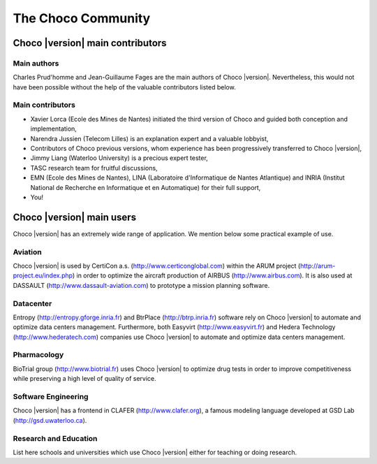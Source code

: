 The Choco Community
===================

Choco |version| main contributors
~~~~~~~~~~~~~~~~~~~~~~~~~~~~~~~~~

Main authors
------------

Charles Prud'homme and Jean-Guillaume Fages are the main authors of Choco |version|.
Nevertheless, this would not have been possible without the help of the valuable contributors listed below.

Main contributors
-----------------

- Xavier Lorca (Ecole des Mines de Nantes) initiated the third version of Choco and guided both conception and implementation,
- Narendra Jussien (Telecom Lilles) is an explanation expert and a valuable lobbyist,
- Contributors of Choco previous versions, whom experience has been progressively transferred to Choco |version|,
- Jimmy Liang (Waterloo University) is a precious expert tester,
- TASC research team for fruitful discussions,
- EMN (Ecole des Mines de Nantes), LINA (Laboratoire d'Informatique de Nantes Atlantique) and INRIA (Institut National de Recherche en Informatique et en Automatique) for their full support,
- You!

Choco |version| main users
~~~~~~~~~~~~~~~~~~~~~~~~~~

Choco |version| has an extremely wide range of application.
We mention below some practical example of use.

Aviation
--------

Choco |version| is used by CertiCon a.s. (http://www.certiconglobal.com) within the ARUM project (http://arum-project.eu/index.php)
in order to optimize the aircraft production of AIRBUS (http://www.airbus.com).
It is also used at DASSAULT (http://www.dassault-aviation.com) to prototype a mission planning software.

Datacenter
----------

Entropy (http://entropy.gforge.inria.fr) and BtrPlace (http://btrp.inria.fr) software rely on Choco |version| to automate and optimize data centers management.
Furthermore, both Easyvirt (http://www.easyvirt.fr) and Hedera Technology (http://www.hederatech.com) companies use Choco |version|
to automate and optimize data centers management.

Pharmacology
------------

BioTrial group (http://www.biotrial.fr) uses Choco |version| to optimize drug tests in order to improve competitiveness
while preserving a high level of quality of service.

Software Engineering
--------------------

Choco |version| has a frontend in CLAFER (http://www.clafer.org), a famous modeling language developed at GSD Lab (http://gsd.uwaterloo.ca).

Research and Education
----------------------

List here schools and universities which use Choco |version| either for teaching or doing research.